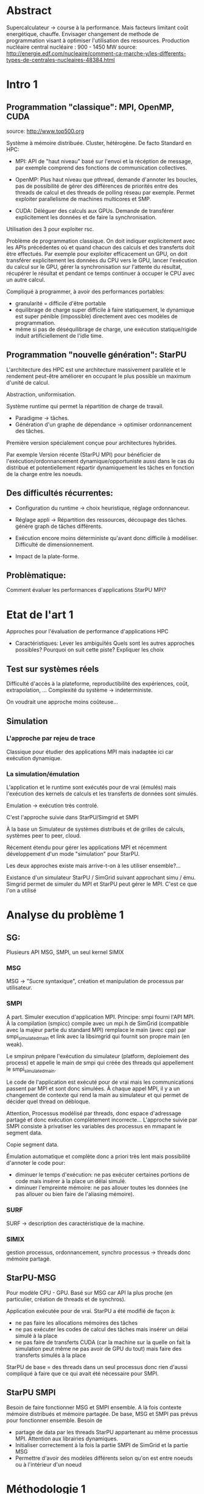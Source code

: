 * Abstract
  Supercalculateur -> course à la performance.
  Mais facteurs limitant coût energétique, chauffe.
  Envisager changement de methode de programmation visant à optimiser
  l'utilisation des ressources.
  Production nucléaire central nucléaire : 900 - 1450 MW
  source:
  http://energie.edf.com/nucleaire/comment-ca-marche-y/les-differents-types-de-centrales-nucleaires-48384.html

* Intro 1
** Programmation "classique": MPI, OpenMP, CUDA
   source: http://www.top500.org
   
   Système à mémoire distribuée. Cluster, hétérogène.
   De facto Standard en HPC:
   - MPI: API de "haut niveau" basé sur l'envoi et la récéption de
     message, par exemple comprend des fonctions de communication collectives.
     
   - OpenMP: Plus haut niveau que pthread, demande d'annoter les
     boucles, pas de possibilité de gérer des différences de priorités
     entre des threads de calcul et des threads de polling réseau par
     exemple. Permet exploiter parallelisme de machines multicores et SMP.
   - CUDA: Déléguer des calculs aux GPUs. Demande de transférer
     explicitement les données et de faire la synchronisation.
   Utilisation des 3 pour exploiter rsc. 
   
  Problème de programmation classique. On doit indiquer explicitement
  avec les APIs précédentes où et quand chacun des calculs et des
  transferts doit être effectués. Par exemple pour exploiter
  efficacement un GPU, on doit transférer explicitement les données du
  CPU vers le GPU, lancer l'exécution du calcul sur le GPU, gérer la
  synchronisation sur l'attente du résultat, récupérer le résultat et
  pendant ce temps continuer à occuper le CPU avec un autre calcul.

   Compliqué à programmer, à avoir des performances portables:
   - granularité = difficile d'être portable
   - équilibrage de charge super difficile à faire statiquement,
     le dynamique est super pénible (impossible) directement avec ces
     modèles de programmation.
   - même si pas de déséquilibrage de charge, une exécution
     statique/rigide induit artificiellement de l'idle time.     
     
** Programmation "nouvelle génération": StarPU
   L'architecture des HPC est une architecture massivement parallèle
   et le rendement peut-être améliorer en occupant le plus possible un
   maximum d'unité de calcul.

   Abstraction, uniformisation.

   Système runtime qui permet la répartition de charge de travail.
     - Paradigme -> tâches.
     - Génération d'un graphe de dépendance -> optimiser ordonnancement des tâches.
   Première version spécialement conçue pour architectures hybrides.

   Par exemple Version récente (StarPU MPI) pour bénéficier de
   l'exécution/ordonnancement dynamique/opportuniste aussi dans le cas
   du distribué et potentiellement répartir dynamiquement les tâches
   en fonction de la charge entre les noeuds.
** Des difficultés récurrentes:
   - Configuration du runtime -> choix heuristique, réglage
     ordonnanceur.
   - Réglage appli -> Répartition des ressources, découpage des tâches.
                               génère graph de tâches différents.

   - Exécution encore moins déterministe qu'avant donc difficile à
     modéliser. Difficulté de dimensionnement.
   - Impact de la plate-forme.

** Problèmatique:
    Comment évaluer les performances d'applications StarPU MPI?
* Etat de l'art 1
    Approches pour l'évaluation de performance d'applications HPC

    - Caractéristiques:
      Lever les ambiguïtés
      Quels sont les autres approches possibles?
      Pourquoi on suit cette piste?
      Expliquer les choix
** Test sur systèmes réels
   Difficulté d'accès à la plateforme, reproductibilité des
   expériences, coût, extrapolation, ...
   Complexité du système -> indeterministe.

   On voudrait une approche moins coûteuse...
** Simulation
*** L'approche par rejeu de trace
    Classique pour étudier des applications MPI mais inadaptée ici car
    exécution dynamique.
*** La simulation/émulation
    L'application et le runtime sont exécutés pour de vrai (émulés)
    mais l'exécution des kernels de calculs et les transferts de
    données sont simulés. 
    
    Emulation -> exécution très controlé.
    
    C'est l'approche suivie dans StarPU/Simgrid et SMPI
    
    À la base un Simulateur de systèmes distribués et de grilles de
    calculs, systèmes peer to peer, cloud.
    
    Récement étendu pour gérer les applications MPI et récemment
    développement d'un mode "simulation" pour StarPU.
    
    Les deux approches existe mais arrive-t-on à les utiliser
    ensemble?...
    
    Existance d'un simulateur StarPU / SimGrid suivant approchant simu /
    ému. Simgrid permet de simuler du MPI et StarPU peut gérer le MPI.
    C'est ce que l'on a utilisé
    
* Analyse du problème 1
** SG:
    Plusieurs API MSG, SMPI, un seul kernel SIMIX
*** MSG
    MSG -> "Sucre syntaxique", création et manipulation de processus
    par utilisateur.
*** SMPI
    A part. Simuler execution d'application MPI.
    Principe: smpi fourni l'API MPI. À la compilation (smpicc) compile
    avec un mpi.h de SimGrid (compatible avec la majeur partie du
    standard MPI) remplace le main (avec cpp) par smpi_simulated_main et
    link avec la libsimgrid qui fournit son propre main (en weak).
    
    Le smpirun prépare l'exécution du simulateur (platform, deploiement
    des process) et appelle le main de smpi qui créée des threads qui
    appellement le smpi_simulated_main.

    Le code de l'application est exécuté pour de vrai mais les
    communications passent par MPI et sont donc simulées. À chaque
    appel MPI, il y a un changement de contexte qui rend la main au
    simulateur et qui permet de décider quel thread on débloque.

    Attention, Processus modélisé par threads, donc espace d'adressage
    partagé et donc exécution complètement incorrecte... L'approche
    suivie par SMPI consiste à privatiser les variables des processus
    en mmapant le segment data.

    Copie segment data.

    Émulation automatique et complète donc a priori très lent mais
    possibilité d'annoter le code pour:
   - diminuer le temps d'exécution: ne pas exécuter certaines portions
     de code mais insérer à la place un délai simulé.
   - diminuer l'empreinte mémoire: ne pas allouer toutes les données
     (ne pas allouer ou bien faire de l'aliasing mémoire).

*** SURF
    SURF -> description des caractéristique de la machine.
*** SIMIX
    gestion processus, ordonnancement, synchro 
    processus -> threads donc mémoire partagé.

** StarPU-MSG
   Pour modèle CPU - GPU.
   Basé sur MSG car API la plus proche (en particulier, création de
   threads et de synchros).
   
   Application exécutée pour de vrai. StarPU a été modifié de façon à:
   - ne pas faire les allocations mémoires des tâches
   - ne pas exécuter les codes de calcul des tâches mais insérer un
     délai simulé à la place
   - ne pas faire de transferts CUDA (car la machine sur la quelle on
     fait la simulation peut même ne pas avoir de GPU du tout) mais
     faire des transferts simulés à la place

   StarPU de base = des threads dans un seul processus donc rien
   d'aussi compliqué à faire que ce qui avait été nécessaire pour
   SMPI.
** StarPU SMPI
   Besoin de faire fonctionner MSG et SMPI ensemble.
   A là fois contexte mémoire distribués et mémoire partagée.
   De base, MSG et SMPI pas prévus pour fonctionner ensemble. Besoin de
  - partage de data par les threads StarPU appartenant au même
    processus MPI. Attention aux librairies dynamiques.
  - Initialiser correctement à la fois la partie SMPI de SimGrid et la
    partie MSG
  - Permettre d'avoir des modèles différents selon qu'on est entre
    noeuds ou à l'intérieur d'un noeud
   
* Méthodologie 1
  - Modification de deux code bases complexes. Utilisation de git
    submodule comprenant les deux.
  - Utilisation d'org-mode/github pour cahier de laboratoire.
  - Utilisation de valgrind, gdb, emacs/etags/cgvg pour exploration du
    code et déterminer où apporter les modifications
  - Développements disponibles dans git et bientôt intégrés à SimGrid
    et à StarPU.
* Contribution 2 / 3
  Permettre de différencier ce qui a été fait avant et dans la
  contribution

  - J'ai géré le partage du segment data en rajoutant ce qu'il fallait
    au niveau du changement de contexte (un indice par processus
    MPI...). Tout processus créé par MSG hérite du segment data de son
    père alors que les processus créés par MPI dupliquent le segment
    data de leur créateur.
  - Pour les bibliothèques dynamiques, on a simplement linké
    statiquement celles qui doivent l'être. C'est une limitation car
    ça demande de changer la chaîne de compilation des applications
    utilisant starPU mais ça ira bien pour commencer.
  - La double initialisation de MSG et de SMPI n'a pas posé de
    problème car elles étaient déjà préparées à celà. Seule difficulté
    à laquelle on n'a pas répondu: actuellement, on initialise MSG
    pour toutes les applications MPI, ce qui induit dans le cas
    général un overhead mémoire. On n'aimerait ne faire
    l'initialisation de MSG que dans le cas où on exécute StarPU/MPI.
    - problème du weak main et de rajouter un MSG_init dans cette
      chaine d'éxécution
  - Utilisation de modèles de performance différents pour inter et
    intra noeuds:
    - Ça demande des modifications complexes dans les couches basses
      de SimGrid (surf) et on n'a pas regardé pour l'instant.
      
      Repositionner schéma.

* Validation 2
  - Caractéristiques:
    Resultat expérience + interprétation
** Test d'un cas simplifié d illustrant le comportement recherché
   Permet d'isoler le problème.
** Test starpu smpi
   Permet de valider les modifications faites.
* Conclusion 
  - Caractéristiques
    Conséquences:
** Travaux futurs:
   - Modifier simulateur -> correction, privatisation lib dyn.
   - Effectuer mesures par simulation avec Simgrid.
   - Solveur Chameleon https://project.inria.fr/chameleon/.
   - Vérifier mesures obtenu par simulation avec test grid5k.
   - Prolongement du stage.



    


